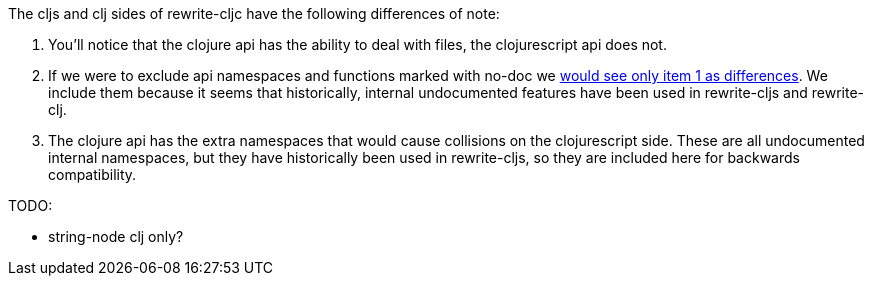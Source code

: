 The cljs and clj sides of rewrite-cljc have the following differences of note:

1. You'll notice that the clojure api has the ability to deal with files, the
   clojurescript api does not.
2. If we were to exclude api namespaces and functions marked with no-doc we
   link:rewrite-cljc-documented-only.adoc[would see only item 1 as differences].
   We include them because it seems that historically, internal undocumented
   features have been used in rewrite-cljs and rewrite-clj.
3. The clojure api has the extra namespaces that would cause collisions on the
   clojurescript side. These are all undocumented internal namespaces, but they
   have historically been used in rewrite-cljs, so they are included here for
   backwards compatibility.

TODO:

- string-node clj only?
